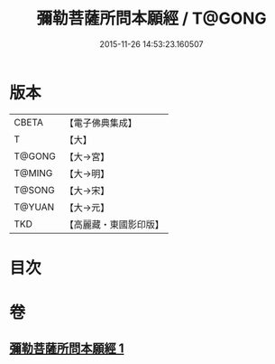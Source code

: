 #+TITLE: 彌勒菩薩所問本願經 / T@GONG
#+DATE: 2015-11-26 14:53:23.160507
* 版本
 |     CBETA|【電子佛典集成】|
 |         T|【大】     |
 |    T@GONG|【大→宮】   |
 |    T@MING|【大→明】   |
 |    T@SONG|【大→宋】   |
 |    T@YUAN|【大→元】   |
 |       TKD|【高麗藏・東國影印版】|

* 目次
* 卷
** [[file:KR6f0041_001.txt][彌勒菩薩所問本願經 1]]

